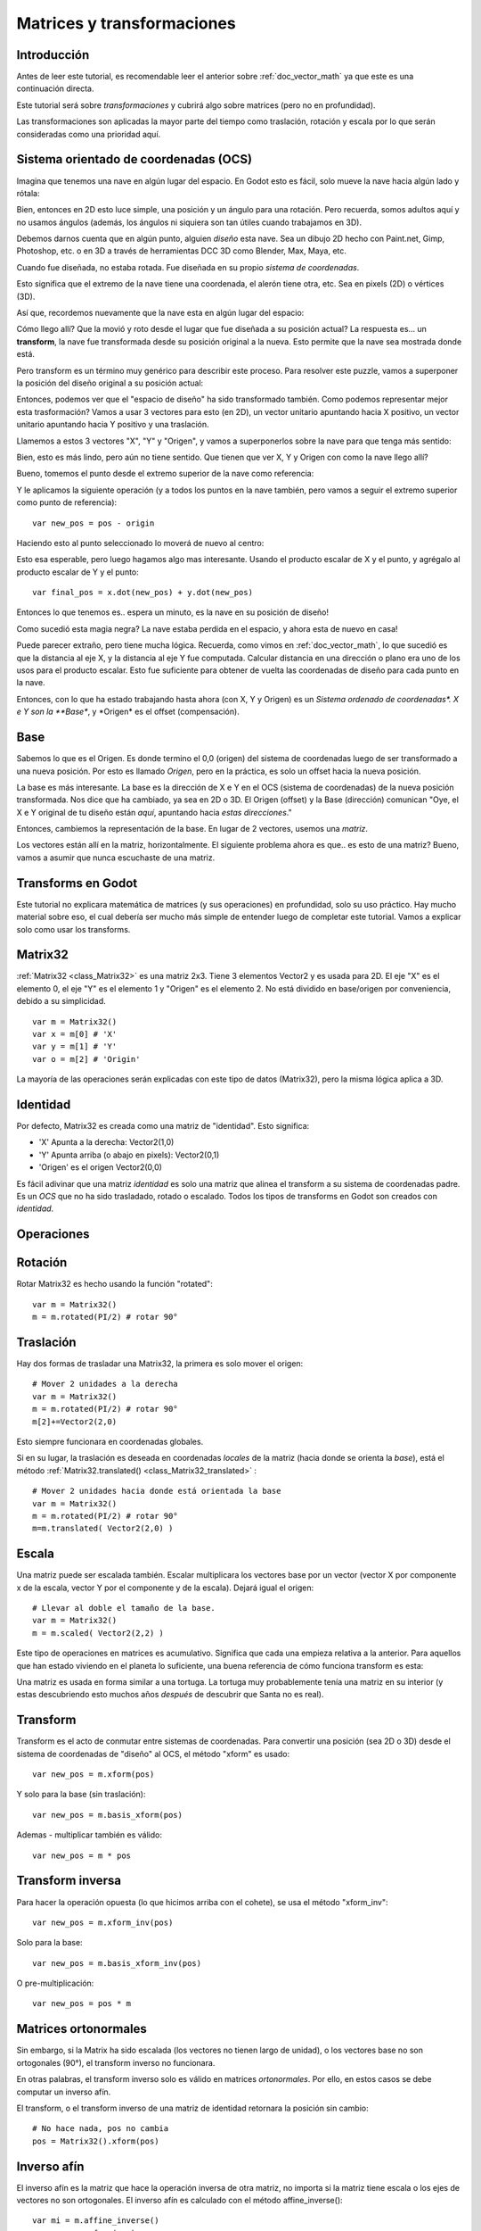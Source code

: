 .. _doc_matrices_and_transforms:

Matrices y transformaciones
===========================

Introducción
------------

Antes de leer este tutorial, es recomendable leer el anterior sobre
:ref:`doc_vector_math` ya que este es una continuación directa.

Este tutorial será sobre *transformaciones* y cubrirá algo sobre matrices
(pero no en profundidad).

Las transformaciones son aplicadas la mayor parte del tiempo como
traslación, rotación y escala por lo que serán consideradas como una
prioridad aquí.

Sistema orientado de coordenadas (OCS)
--------------------------------

Imagina que tenemos una nave en algún lugar del espacio. En Godot esto es
fácil, solo mueve la nave hacia algún lado y rótala:

.. image:: /img/tutomat1.png

Bien, entonces en 2D esto luce simple, una posición y un ángulo para una
rotación. Pero recuerda, somos adultos aquí y no usamos ángulos (además,
los ángulos ni siquiera son tan útiles cuando trabajamos en 3D).

Debemos darnos cuenta que en algún punto, alguien *diseño* esta nave.
Sea un dibujo 2D hecho con Paint.net, Gimp, Photoshop, etc. o en 3D a
través de herramientas DCC 3D como Blender, Max, Maya, etc.

Cuando fue diseñada, no estaba rotada. Fue diseñada en su propio
*sistema de coordenadas*.

.. image:: /img/tutomat2.png

Esto significa que el extremo de la nave tiene una coordenada, el
alerón tiene otra, etc. Sea en pixels (2D) o vértices (3D).

Así que, recordemos nuevamente que la nave esta en algún lugar del espacio:

.. image:: /img/tutomat3.png

Cómo llego allí? Que la movió y roto desde el lugar que fue diseñada a su
posición actual? La respuesta es... un **transform**, la nave fue
transformada desde su posición original a la nueva. Esto permite que la
nave sea mostrada donde está.

Pero transform es un término muy genérico para describir este proceso.
Para resolver este puzzle, vamos a superponer la posición del diseño
original a su posición actual:


.. image:: /img/tutomat4.png

Entonces, podemos ver que el "espacio de diseño" ha sido transformado
también. Como podemos representar mejor esta trasformación? Vamos a usar
3 vectores para esto (en 2D), un vector unitario apuntando hacia X
positivo, un vector unitario apuntando hacia Y positivo y una traslación.

.. image:: /img/tutomat5.png

Llamemos a estos 3 vectores "X", "Y" y "Origen", y vamos a superponerlos
sobre la nave para que tenga más sentido:

.. image:: /img/tutomat6.png

Bien, esto es más lindo, pero aún no tiene sentido. Que tienen que ver
X, Y y Origen con como la nave llego allí?

Bueno, tomemos el punto desde el extremo superior de la nave como
referencia:

.. image:: /img/tutomat7.png

Y le aplicamos la siguiente operación (y a todos los puntos en la nave
también, pero vamos a seguir el extremo superior como punto de
referencia):

::

    var new_pos = pos - origin

Haciendo esto al punto seleccionado lo moverá de nuevo al centro:

.. image:: /img/tutomat8.png

Esto esa esperable, pero luego hagamos algo mas interesante. Usando
el producto escalar de X y el punto, y agrégalo al producto escalar
de Y y el punto:

::

    var final_pos = x.dot(new_pos) + y.dot(new_pos)

Entonces lo que tenemos es.. espera un minuto, es la nave en su posición
de diseño!

.. image:: /img/tutomat9.png

Como sucedió esta magia negra? La nave estaba perdida en el espacio, y
ahora esta de nuevo en casa!

Puede parecer extraño, pero tiene mucha lógica. Recuerda, como vimos
en :ref:`doc_vector_math`, lo que sucedió es que la distancia al eje X,
y la distancia al eje Y fue computada. Calcular distancia en una
dirección o plano era uno de los usos para el producto escalar. Esto fue
suficiente para obtener de vuelta las coordenadas de diseño para cada
punto en la nave.

Entonces, con lo que ha estado trabajando hasta ahora (con X, Y y Origen)
es un *Sistema ordenado de coordenadas\*. X e Y son la **Base**, y
\*Origen* es el offset (compensación).

Base
----

Sabemos lo que es el Origen. Es donde termino el 0,0 (origen) del sistema
de coordenadas luego de ser transformado a una nueva posición. Por esto
es llamado *Origen*, pero en la práctica, es solo un offset hacia la
nueva posición.

La base es más interesante. La base es la dirección de X e Y en el OCS
(sistema de coordenadas) de la nueva posición transformada. Nos dice que
ha cambiado, ya sea en 2D o 3D. El Origen (offset) y la Base (dirección)
comunican "Oye, el X e Y original de tu diseño están *aquí*,
apuntando hacia *estas direcciones*."

Entonces, cambiemos la representación de la base. En lugar de 2 vectores,
usemos una *matriz*.

.. image:: /img/tutomat10.png

Los vectores están allí en la matriz, horizontalmente. El siguiente
problema ahora es que.. es esto de una matriz? Bueno, vamos a asumir
que nunca escuchaste de una matriz.

Transforms en Godot
-------------------

Este tutorial no explicara matemática de matrices (y sus operaciones)
en profundidad, solo su uso práctico. Hay mucho material sobre eso,
el cual debería ser mucho más simple de entender luego de completar este
tutorial. Vamos a explicar solo como usar los transforms.

Matrix32
--------

:ref:`Matrix32 <class_Matrix32>` es una matriz 2x3. Tiene 3 elementos
Vector2 y es usada para 2D. El eje "X" es el elemento 0, el eje "Y" es
el elemento 1 y "Origen" es el elemento 2. No está dividido en
base/origen por conveniencia, debido a su simplicidad.

::

    var m = Matrix32()
    var x = m[0] # 'X'
    var y = m[1] # 'Y'
    var o = m[2] # 'Origin'

La mayoría de las operaciones serán explicadas con este tipo de datos
(Matrix32), pero la misma lógica aplica a 3D.

Identidad
---------

Por defecto, Matrix32 es creada como una matriz de "identidad". Esto
significa:

-  'X' Apunta a la derecha: Vector2(1,0)
-  'Y' Apunta arriba (o abajo en pixels): Vector2(0,1)
-  'Origen' es el origen Vector2(0,0)

.. image:: /img/tutomat11.png

Es fácil adivinar que una matriz *identidad* es solo una matriz que
alinea el transform a su sistema de coordenadas padre. Es un *OCS*
que no ha sido trasladado, rotado o escalado. Todos los tipos de
transforms en Godot son creados con *identidad*.

Operaciones
-----------

Rotación
--------

Rotar Matrix32 es hecho usando la función "rotated":

::

    var m = Matrix32()
    m = m.rotated(PI/2) # rotar 90°

.. image:: /img/tutomat12.png

Traslación
----------

Hay dos formas de trasladar una Matrix32, la primera es solo mover
el origen:

::

    # Mover 2 unidades a la derecha
    var m = Matrix32()
    m = m.rotated(PI/2) # rotar 90°
    m[2]+=Vector2(2,0)

.. image:: /img/tutomat13.png

Esto siempre funcionara en coordenadas globales.

Si en su lugar, la traslación es deseada en coordenadas *locales* de
la matriz (hacia donde se orienta la *base*), está el método
:ref:`Matrix32.translated() <class_Matrix32_translated>` :

::

    # Mover 2 unidades hacia donde está orientada la base
    var m = Matrix32()
    m = m.rotated(PI/2) # rotar 90°
    m=m.translated( Vector2(2,0) )

.. image:: /img/tutomat14.png

Escala
------

Una matriz puede ser escalada también. Escalar multiplicara los vectores
base por un vector (vector X por componente x de la escala, vector Y por
el componente y de la escala). Dejará igual el origen:

::

    # Llevar al doble el tamaño de la base.
    var m = Matrix32()
    m = m.scaled( Vector2(2,2) )

.. image:: /img/tutomat15.png

Este tipo de operaciones en matrices es acumulativo. Significa que cada
una empieza relativa a la anterior. Para aquellos que han estado viviendo
en el planeta lo suficiente, una buena referencia de cómo funciona
transform es esta:

.. image:: /img/tutomat16.png

Una matriz es usada en forma similar a una tortuga. La tortuga muy
probablemente tenía una matriz en su interior (y estas descubriendo esto
muchos años *después* de descubrir que Santa no es real).

Transform
---------

Transform es el acto de conmutar entre sistemas de coordenadas. Para
convertir una posición (sea 2D o 3D) desde el sistema de coordenadas
de "diseño" al OCS, el método "xform" es usado:

::

    var new_pos = m.xform(pos)

Y solo para la base (sin traslación):

::

    var new_pos = m.basis_xform(pos)

Ademas - multiplicar también es válido:

::

    var new_pos = m * pos

Transform inversa
-----------------

Para hacer la operación opuesta (lo que hicimos arriba con el cohete),
se usa el método "xform_inv":

::

    var new_pos = m.xform_inv(pos)

Solo para la base:

::

    var new_pos = m.basis_xform_inv(pos)

O pre-multiplicación:

::

    var new_pos = pos * m

Matrices ortonormales
---------------------

Sin embargo, si la Matrix ha sido escalada (los vectores no tienen
largo de unidad), o los vectores base no son ortogonales (90°), el
transform inverso no funcionara.

En otras palabras, el transform inverso solo es válido en matrices
*ortonormales*. Por ello, en estos casos se debe computar un inverso
afín.

El transform, o el transform inverso de una matriz de identidad
retornara la posición sin cambio:

::

    # No hace nada, pos no cambia
    pos = Matrix32().xform(pos)

Inverso afín
------------

El inverso afín es la matriz que hace la operación inversa de otra
matriz, no importa si la matriz tiene escala o los ejes de vectores
no son ortogonales. El inverso afín es calculado con el método
affine_inverse():

::

    var mi = m.affine_inverse()
    var pos = m.xform(pos)
    pos = mi.xform(pos)
    # pos no cambia

Si la matriz es ortonormal, entonces:

::

    # si m es ortonormal, entonces
    pos = mi.xform(pos)
    # es lo mismo que
    pos = m.xform_inv(pos)

Multiplicación de matrices
--------------------------

Las matrices pueden ser multiplicadas. La multiplicación de dos
matrices "encadena" (concatena) sus transforms.

Sin embargo, por convención, la multiplicación toma lugar en
orden reverso.

Ejemplo:

::

    var m = more_transforms * some_transforms

Para hacerlo un poco más claro, esto:

::

    pos = transform1.xform(pos)
    pos = transform2.xform(pos)

Es lo mismo que:

::

    # nota el orden inverso
    pos = (transform2 * transform1).xform(pos)

Sin embargo, esto no es lo mismo:

::

    # devuelve resultados diferentes
    pos = (transform1 * transform2).xform(pos)

Porque en matemática de matrices, A + B no es lo mismo que B + A.

Multiplicación por inverso
--------------------------

Multiplicar una matriz por su inverso, resulta en identidad

::

    # No importa lo que A sea, B será identidad
    B = A.affine_inverse() * A


Multiplicación por identidad
----------------------------

Multiplicar una matriz por identidad, resultara en una matriz sin cambios:
::

    # B sera igual que A
    B = A * Matrix32()

Consejos de Matrices
--------------------

Cuando usamos una jerarquía de transform, recuerda que la multiplicación
de matrices es reversa! Para obtener el transform global para una
jerarquía, haz:

::

    var global_xform = parent_matrix * child_matrix

Para 3 niveles:

::

    # debido al orden reverso, se necesitan paréntesis
    var global_xform = gradparent_matrix + (parent_matrix + child_matrix)

Para hacer una matriz relativa al padre, usa el inverso afín (o el inverso
regular para matrices ortonormales).

::

    # transformar B desde una matriz global a una local a A
    var B_local_to_A = A.affine_inverse() * B

Revertirlo es justo como el ejemplo de arriba:

::

    # transformar de vuelta B local a B global
    var B = A * B_local_to_A

Bien, esto debería ser suficiente! Completemos el tutorial moviéndonos
a matrices 3D.

Matrices & transforms en 3D
---------------------------

Como mencionamos antes, para 3D, nos manejamos con 3 vectores
:ref:`Vector3 <class_Vector3>` para la matriz de rotación, y uno extra
para el origen.

Matrix3
-------

Godot tiene un tipo especial para una matriz 3x3, llamada
:ref:`Matrix3 <class_Matrix3>`. Puede ser usada para representar una
rotación y escala 3D. Los sub vectores pueden ser accedidos así:

::

    var m = Matrix3()
    var x = m[0] # Vector3
    var y = m[1] # Vector3
    var z = m[2] # Vector3

O, alternativamente como:

::

    var m = Matrix3()
    var x = m.x # Vector3
    var y = m.y # Vector3
    var z = m.z # Vector3

Matrix3 también es inicializado a Identidad por defecto:

.. image:: /img/tutomat17.png

Rotación in 3D
--------------

Rotación en 3D es mas complejo que en 2D (traslación y escala son
iguales), porque rotación es una operación 2D implícita . Para rotar en
3D, un *eje*, debe ser seleccionado. La rotación, entonces, sucede
alrededor de dicho eje.

El eje para la rotación debe ser un *vector normal*. Es decir, un
vector que puede apuntar en cualquier dirección, pero cuyo largo debe
ser uno (1.0).

::

    #rotar en el eje Y
    var m3 = Matrix3()
    m3 = m3.rotated( Vector3(0,1,0), PI/2 )

Transform
---------

Para agregar el componente final a la mezcla, Godot provee el tipo
:ref:`Transform <class_Transform>` . Transform tiene dos miembros:

-  *basis* (base, de tipo :ref:`Matrix3 <class_Matrix3>`)
-  *origin* (origen, de tipo :ref:`Vector3 <class_Vector3>`)

Cualquier transformación 3D puede ser representada con Transform, y
la separación de base y origen hace más sencillo trabajar con
traslación y rotación por separado.

Un ejemplo:

::

    var t = Transform()
    pos = t.xform(pos) # transformar posición 3D
    pos = t.basis.xform(pos) # (solo rotar)
    pos = t.origin + pos  (solo trasladar)
